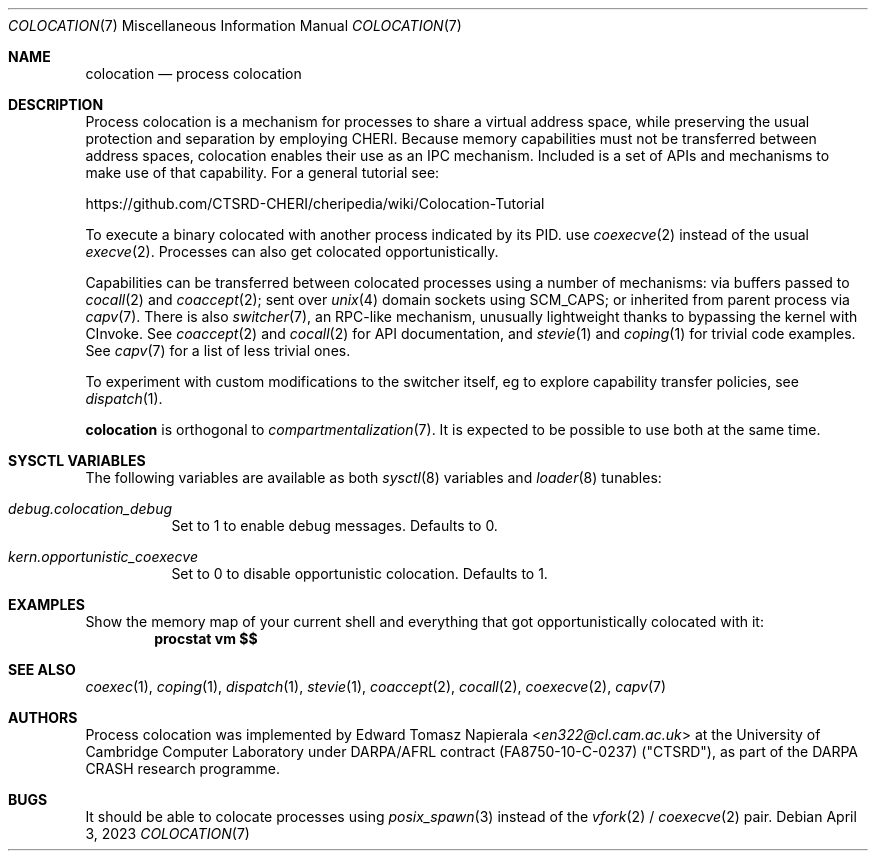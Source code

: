 .\"
.\" Copyright (c) 2023 Edward Tomasz Napierala <en322@cl.cam.ac.uk>
.\" All rights reserved.
.\"
.\" This software was developed by the University of Cambridge Computer
.\" Laboratory as part of the CHERI for Hypervisors and Operating Systems
.\" (CHaOS) project, funded by EPSRC grant EP/V000292/1.
.\"
.\" Redistribution and use in source and binary forms, with or without
.\" modification, are permitted provided that the following conditions
.\" are met:
.\" 1. Redistributions of source code must retain the above copyright
.\"    notice, this list of conditions and the following disclaimer.
.\" 2. Redistributions in binary form must reproduce the above copyright
.\"    notice, this list of conditions and the following disclaimer in the
.\"    documentation and/or other materials provided with the distribution.
.\"
.\" THIS SOFTWARE IS PROVIDED BY THE AUTHOR AND CONTRIBUTORS ``AS IS'' AND
.\" ANY EXPRESS OR IMPLIED WARRANTIES, INCLUDING, BUT NOT LIMITED TO, THE
.\" IMPLIED WARRANTIES OF MERCHANTABILITY AND FITNESS FOR A PARTICULAR PURPOSE
.\" ARE DISCLAIMED.  IN NO EVENT SHALL THE AUTHOR OR CONTRIBUTORS BE LIABLE
.\" FOR ANY DIRECT, INDIRECT, INCIDENTAL, SPECIAL, EXEMPLARY, OR CONSEQUENTIAL
.\" DAMAGES (INCLUDING, BUT NOT LIMITED TO, PROCUREMENT OF SUBSTITUTE GOODS
.\" OR SERVICES; LOSS OF USE, DATA, OR PROFITS; OR BUSINESS INTERRUPTION)
.\" HOWEVER CAUSED AND ON ANY THEORY OF LIABILITY, WHETHER IN CONTRACT, STRICT
.\" LIABILITY, OR TORT (INCLUDING NEGLIGENCE OR OTHERWISE) ARISING IN ANY WAY
.\" OUT OF THE USE OF THIS SOFTWARE, EVEN IF ADVISED OF THE POSSIBILITY OF
.\" SUCH DAMAGE.
.\"
.\" $FreeBSD$
.\"
.Dd April 3, 2023
.Dt COLOCATION 7
.Os
.Sh NAME
.Nm colocation
.Nd process colocation
.Sh DESCRIPTION
.\"
.\" Provide a brief overview and point at other man pages.  Keep it short.
.\"
Process colocation is a mechanism for processes to share a virtual address space,
.\" XXX: There's no cheri(7) man page.
while preserving the usual protection and separation by employing CHERI.
Because memory capabilities must not be transferred between address spaces,
colocation enables their use as an IPC mechanism.
Included is a set of APIs and mechanisms to make use of that capability.
For a general tutorial see:
.Pp
.Lk https://github.com/CTSRD-CHERI/cheripedia/wiki/Colocation-Tutorial
.Pp
To execute a binary colocated with another process indicated by its PID.
use
.Xr coexecve 2
instead of the usual
.Xr execve 2 .
Processes can also get colocated opportunistically.
.Pp
Capabilities can be transferred between colocated processes using
a number of mechanisms:
via buffers passed to
.Xr cocall 2
and
.Xr coaccept 2 ;
sent over
.Xr unix 4
domain sockets using
.Dv SCM_CAPS ;
or inherited from parent process via
.Xr capv 7 .
There is also
.Xr switcher 7 ,
an RPC-like mechanism, unusually lightweight thanks
to bypassing the kernel with CInvoke.
See
.Xr coaccept 2
and
.Xr cocall 2
for API documentation,
and
.Xr stevie 1
and
.Xr coping 1
for trivial code examples.
See
.Xr capv 7
for a list of less trivial ones.
.Pp
To experiment with custom modifications to the switcher itself,
eg to explore capability transfer policies, see
.Xr dispatch 1 .
.Pp
.Nm
is orthogonal to
.Xr compartmentalization 7 .
It is expected to be possible to use both at the same time.
.Sh SYSCTL VARIABLES
The following variables are available as both
.Xr sysctl 8
variables and
.Xr loader 8
tunables:
.Bl -tag -width indent
.It Va debug.colocation_debug
Set to 1 to enable debug messages.
Defaults to 0.
.It Va kern.opportunistic_coexecve
Set to 0 to disable opportunistic colocation.
Defaults to 1.
.Sh EXAMPLES
Show the memory map of your current shell and everything
that got opportunistically colocated with it:
.Dl procstat vm $$
.Sh SEE ALSO
.Xr coexec 1 ,
.Xr coping 1 ,
.Xr dispatch 1 ,
.Xr stevie 1 ,
.Xr coaccept 2 ,
.Xr cocall 2 ,
.Xr coexecve 2 ,
.Xr capv 7
.Sh AUTHORS
.An -nosplit
Process colocation was implemented by
.An Edward Tomasz Napierala Aq Mt en322@cl.cam.ac.uk
at the University of Cambridge Computer Laboratory under DARPA/AFRL contract
(FA8750-10-C-0237) ("CTSRD"), as part of the DARPA CRASH research programme.
.Sh BUGS
It should be able to colocate processes using
.Xr posix_spawn 3
instead of the
.Xr vfork 2
/
.Xr coexecve 2
pair.
